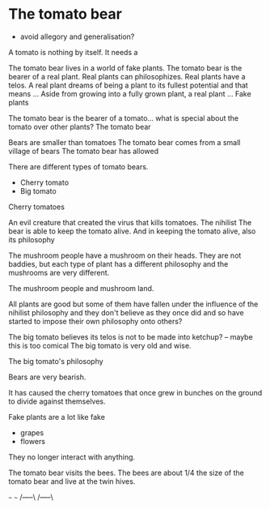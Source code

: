 * The tomato bear
- avoid allegory and generalisation?

A tomato is nothing by itself. It needs a 

The tomato bear lives in a world of fake plants.
The tomato bear is the bearer of a real plant.
Real plants can philosophizes.
Real plants have a telos.
A real plant dreams of being a plant to its fullest potential and that means ...
Aside from growing into a fully grown plant, a real plant ...
Fake plants 

The tomato bear is the bearer of a tomato... what is special about the tomato over other plants?
The tomato bear 

Bears are smaller than tomatoes
The tomato bear comes from a small village of bears
The tomato bear has allowed

There are different types of tomato bears.
- Cherry tomato
- Big tomato

Cherry tomatoes

An evil creature that created the virus that kills tomatoes. The nihilist 
The bear is able to keep the tomato alive.
And in keeping the tomato alive, also its philosophy

The mushroom people have a mushroom on their heads.
They are not baddies, but each type of plant has a different philosophy and the mushrooms are very different.

The mushroom people and mushroom land.

All plants are good but some of them have
fallen under the influence of the nihilist
philosophy and they don't believe as they once
did and so have started to impose their own
philosophy onto others?

The big tomato believes its telos is not to be made into ketchup? -- maybe this is too comical
The big tomato is very old and wise.

The big tomato's philosophy

Bears are very bearish.

It has caused the cherry tomatoes that once grew in bunches on the ground to divide against themselves.

Fake plants are a lot like fake 
- grapes
- flowers
They no longer interact with anything.

The tomato bear visits the bees.
The bees are about 1/4 the size of the tomato bear and live at the twin hives.

   ~~~       ~~~ 
 /-----\   /-----\
|-------| |-------|
|-------| |-------|
|--/ \--| |--/ \--|
